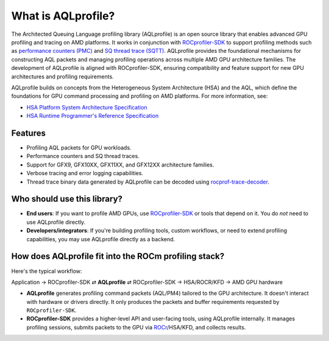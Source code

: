 .. meta::
  :description: AQLprofile is an open source library that enables advanced GPU profiling and tracing on AMD platforms.
  :keywords: AQLprofile, ROCm, tool, Instinct, accelerator, AMD

What is AQLprofile?
===================

The Architected Queuing Language profiling library (AQLprofile) is an
open source library that enables advanced GPU profiling and tracing on
AMD platforms. It works in conjunction with
`ROCprofiler-SDK <https://github.com/ROCm/rocprofiler-sdk>`__ to
support profiling methods such as `performance counters
(PMC) <examples/pmc-workflow.rst>`__ and `SQ thread trace
(SQTT) <examples/sqtt-workflow.rst>`__. AQLprofile provides the
foundational mechanisms for constructing AQL packets and managing
profiling operations across multiple AMD GPU architecture families. The
development of AQLprofile is aligned with ROCprofiler-SDK, ensuring
compatibility and feature support for new GPU architectures and
profiling requirements.

AQLprofile builds on concepts from the Heterogeneous System Architecture
(HSA) and the AQL, which define the foundations for GPU command
processing and profiling on AMD platforms. For more information, see:

-  `HSA Platform System Architecture
   Specification <http://hsafoundation.com/wp-content/uploads/2021/02/HSA-SysArch-1.2.pdf>`__
-  `HSA Runtime Programmer's Reference
   Specification <http://hsafoundation.com/wp-content/uploads/2021/02/HSA-Runtime-1.2.pdf>`__

Features
--------

-  Profiling AQL packets for GPU workloads.
-  Performance counters and SQ thread traces.
-  Support for GFX9, GFX10XX, GFX11XX, and GFX12XX architecture families.
-  Verbose tracing and error logging capabilities.
-  Thread trace binary data generated by AQLprofile can be decoded using
   `rocprof-trace-decoder <https://github.com/ROCm/rocprof-trace-decoder/releases>`__.

Who should use this library?
----------------------------

-  **End users**: If you want to profile AMD GPUs, use
   `ROCprofiler-SDK <https://github.com/ROCm/rocprofiler-sdk>`__ or
   tools that depend on it. You do *not* need to use AQLprofile
   directly.
-  **Developers/integrators**: If you're building profiling tools,
   custom workflows, or need to extend profiling capabilities, you may
   use AQLprofile directly as a backend.

How does AQLprofile fit into the ROCm profiling stack?
------------------------------------------------------

Here's the typical workflow:

Application → ROCprofiler-SDK ⇄ **AQLprofile** ⇄ ROCprofiler-SDK → HSA/ROCR/KFD → AMD GPU hardware

- **AQLprofile** generates profiling command packets (AQL/PM4) tailored to the GPU architecture. It doesn't interact with hardware or drivers directly. It only produces the packets and buffer requirements requested by ``ROCprofiler-SDK``.
 
- **ROCprofiler-SDK** provides a higher-level API and user-facing tools, using AQLprofile internally. It manages profiling sessions, submits packets to the GPU via `ROCr <https://rocm.docs.amd.com/projects/rocr_debug_agent/en/latest/index.html>`_/HSA/KFD, and collects results.